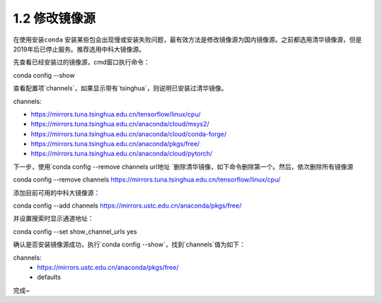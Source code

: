 ===============================
1.2 修改镜像源
===============================

在使用安装\ ``conda`` 安装某些包会出现慢或安装失败问题，最有效方法是修改镜像源为国内镜像源。之前都选用清华镜像源，但是2019年后已停止服务。推荐选用中科大镜像源。

先查看已经安装过的镜像源，cmd窗口执行命令：

conda config --show


查看配置项`channels`，如果显示带有`tsinghua`，则说明已安装过清华镜像。

channels:

- https://mirrors.tuna.tsinghua.edu.cn/tensorflow/linux/cpu/
- https://mirrors.tuna.tsinghua.edu.cn/anaconda/cloud/msys2/
- https://mirrors.tuna.tsinghua.edu.cn/anaconda/cloud/conda-forge/
- https://mirrors.tuna.tsinghua.edu.cn/anaconda/pkgs/free/
- https://mirrors.tuna.tsinghua.edu.cn/anaconda/cloud/pytorch/


下一步，使用`conda config --remove channels url地址 `删除清华镜像，如下命令删除第一个。然后，依次删除所有镜像源


conda config --remove channels https://mirrors.tuna.tsinghua.edu.cn/tensorflow/linux/cpu/


添加目前可用的中科大镜像源：


conda config --add channels https://mirrors.ustc.edu.cn/anaconda/pkgs/free/


并设置搜索时显示通道地址：


conda config --set show_channel_urls yes


确认是否安装镜像源成功，执行`conda config --show`，找到`channels`值为如下：


channels:
  - https://mirrors.ustc.edu.cn/anaconda/pkgs/free/
  - defaults


完成~